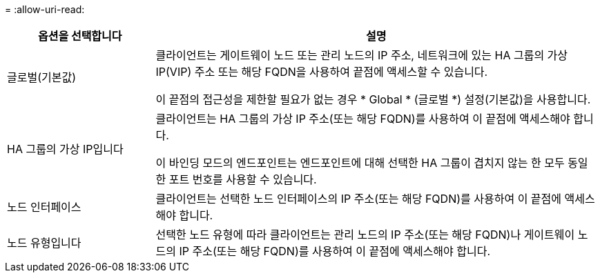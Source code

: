 = 
:allow-uri-read: 


[cols="1a,3a"]
|===
| 옵션을 선택합니다 | 설명 


 a| 
글로벌(기본값)
 a| 
클라이언트는 게이트웨이 노드 또는 관리 노드의 IP 주소, 네트워크에 있는 HA 그룹의 가상 IP(VIP) 주소 또는 해당 FQDN을 사용하여 끝점에 액세스할 수 있습니다.

이 끝점의 접근성을 제한할 필요가 없는 경우 * Global * (글로벌 *) 설정(기본값)을 사용합니다.



 a| 
HA 그룹의 가상 IP입니다
 a| 
클라이언트는 HA 그룹의 가상 IP 주소(또는 해당 FQDN)를 사용하여 이 끝점에 액세스해야 합니다.

이 바인딩 모드의 엔드포인트는 엔드포인트에 대해 선택한 HA 그룹이 겹치지 않는 한 모두 동일한 포트 번호를 사용할 수 있습니다.



 a| 
노드 인터페이스
 a| 
클라이언트는 선택한 노드 인터페이스의 IP 주소(또는 해당 FQDN)를 사용하여 이 끝점에 액세스해야 합니다.



 a| 
노드 유형입니다
 a| 
선택한 노드 유형에 따라 클라이언트는 관리 노드의 IP 주소(또는 해당 FQDN)나 게이트웨이 노드의 IP 주소(또는 해당 FQDN)를 사용하여 이 끝점에 액세스해야 합니다.

|===